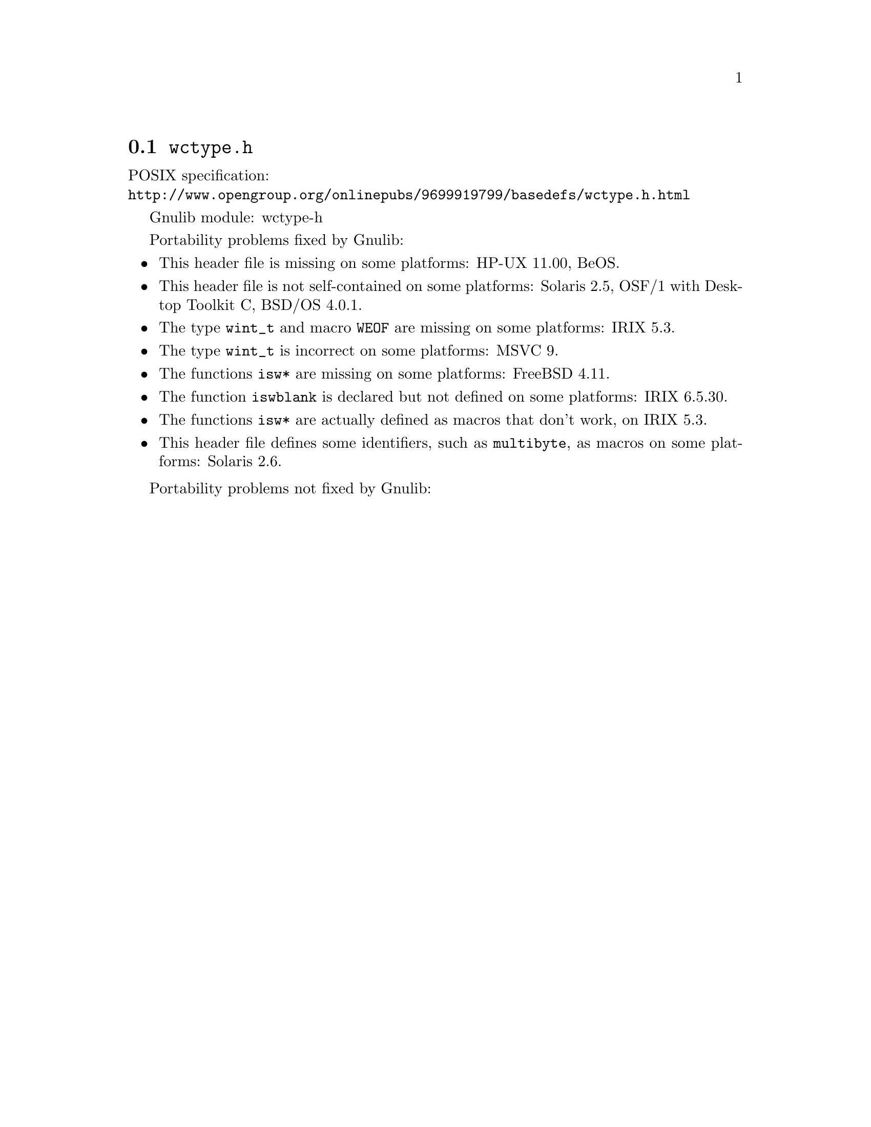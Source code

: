 @node wctype.h
@section @file{wctype.h}

POSIX specification:@* @url{http://www.opengroup.org/onlinepubs/9699919799/basedefs/wctype.h.html}

Gnulib module: wctype-h

Portability problems fixed by Gnulib:
@itemize
@item
This header file is missing on some platforms:
HP-UX 11.00, BeOS.
@item
This header file is not self-contained on some platforms:
Solaris 2.5, OSF/1 with Desktop Toolkit C, BSD/OS 4.0.1.
@item
The type @code{wint_t} and macro @code{WEOF} are missing on some platforms:
IRIX 5.3.
@item
The type @code{wint_t} is incorrect on some platforms:
MSVC 9.
@item
The functions @code{isw*} are missing on some platforms:
FreeBSD 4.11.
@item
The function @code{iswblank} is declared but not defined on some platforms:
IRIX 6.5.30.
@item
The functions @code{isw*} are actually defined as macros that don't work,
on IRIX 5.3.
@item
This header file defines some identifiers, such as @code{multibyte}, as macros
on some platforms:
Solaris 2.6.
@end itemize

Portability problems not fixed by Gnulib:
@itemize
@end itemize
